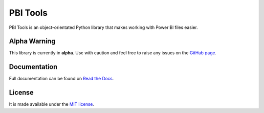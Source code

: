 PBI Tools
=========

PBI Tools is an object-orientated Python library that makes working with Power BI files easier.

Alpha Warning
-------------

This library is currently in **alpha**.
Use with caution and feel free to raise any issues on the `GitHub page <https://github.com/thomas-daughters/pbi-tools/issues>`_.

Documentation
-------------

Full documentation can be found on `Read the Docs <https://pbi-tools.readthedocs.io>`_.

License
-------

It is made available under the `MIT license <https://raw.github.com/thomas-daughters/pbi-tools/main/LICENSE>`_.